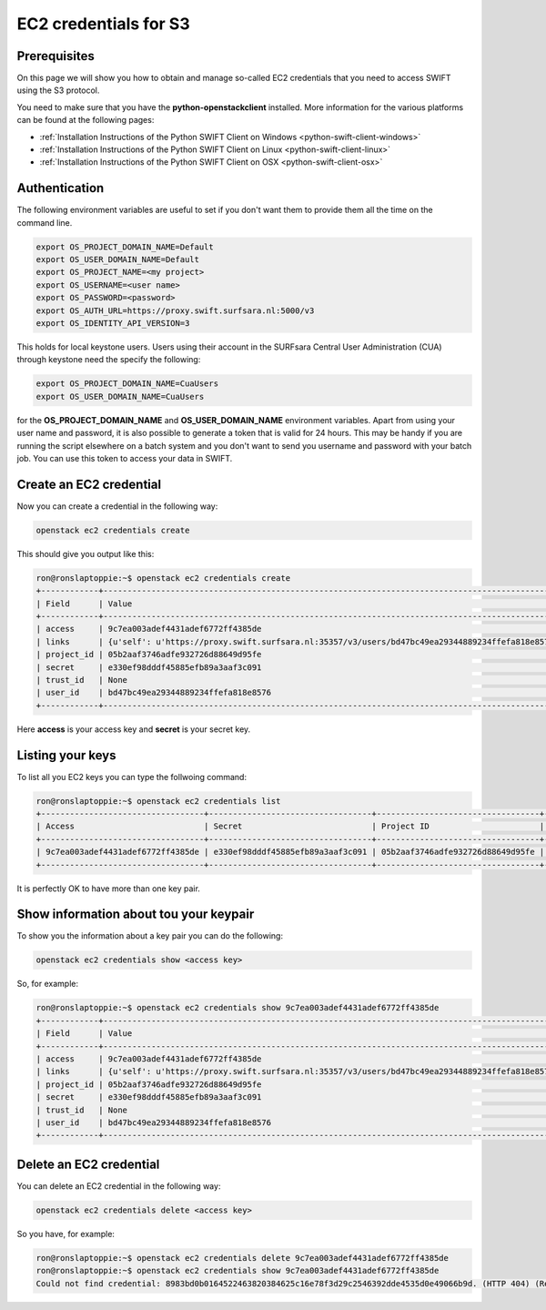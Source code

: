 .. _s3cred:

**********************
EC2 credentials for S3
**********************

=============
Prerequisites
=============

On this page we will show you how to obtain and manage so-called EC2 credentials that you need to access SWIFT using the S3 protocol.

You need to make sure that you have the **python-openstackclient** installed. More information for the various platforms can be found at the following pages:

* :ref:`Installation Instructions of the Python SWIFT Client on Windows <python-swift-client-windows>`
* :ref:`Installation Instructions of the Python SWIFT Client on Linux <python-swift-client-linux>`
* :ref:`Installation Instructions of the Python SWIFT Client on OSX <python-swift-client-osx>`

==============
Authentication
==============

The following environment variables are useful to set if you don't want them to provide them all the time on the command line.

.. code-block:: console

    export OS_PROJECT_DOMAIN_NAME=Default
    export OS_USER_DOMAIN_NAME=Default
    export OS_PROJECT_NAME=<my project>
    export OS_USERNAME=<user name>
    export OS_PASSWORD=<password>
    export OS_AUTH_URL=https://proxy.swift.surfsara.nl:5000/v3
    export OS_IDENTITY_API_VERSION=3

This holds for local keystone users. Users using their account in the SURFsara Central User Administration (CUA) through keystone need the specify the following:

.. code-block:: console

    export OS_PROJECT_DOMAIN_NAME=CuaUsers
    export OS_USER_DOMAIN_NAME=CuaUsers

for the **OS_PROJECT_DOMAIN_NAME** and **OS_USER_DOMAIN_NAME** environment variables. Apart from using your user name and password, it is also possible to generate a token that is valid for 24 hours. This may be handy if you are running the script elsewhere on a batch system and you don't want to send you username and password with your batch job. You can use this token to access your data in SWIFT.

========================
Create an EC2 credential
========================

Now you can create a credential in the following way:

.. code-block:: console

    openstack ec2 credentials create

This should give you output like this:

.. code-block:: console

    ron@ronslaptoppie:~$ openstack ec2 credentials create
    +------------+---------------------------------------------------------------------------------------------------------------------------------------------------+
    | Field      | Value                                                                                                                                             |
    +------------+---------------------------------------------------------------------------------------------------------------------------------------------------+
    | access     | 9c7ea003adef4431adef6772ff4385de                                                                                                                  |
    | links      | {u'self': u'https://proxy.swift.surfsara.nl:35357/v3/users/bd47bc49ea29344889234ffefa818e8576/credentials/OS-EC2/9c7ea003adef4431adef6772ff4385de'} |
    | project_id | 05b2aaf3746adfe932726d88649d95fe                                                                                                                  |
    | secret     | e330ef98dddf45885efb89a3aaf3c091                                                                                                                  |
    | trust_id   | None                                                                                                                                              |
    | user_id    | bd47bc49ea29344889234ffefa818e8576                                                                                                                  |
    +------------+---------------------------------------------------------------------------------------------------------------------------------------------------+

Here **access** is your access key and **secret** is your secret key.

=================
Listing your keys
=================

To list all you EC2 keys you can type the follwoing command:

.. code-block:: console

    ron@ronslaptoppie:~$ openstack ec2 credentials list
    +----------------------------------+----------------------------------+----------------------------------+----------------------------------+
    | Access                           | Secret                           | Project ID                       | User ID                          |
    +----------------------------------+----------------------------------+----------------------------------+----------------------------------+
    | 9c7ea003adef4431adef6772ff4385de | e330ef98dddf45885efb89a3aaf3c091 | 05b2aaf3746adfe932726d88649d95fe | bd47bc49ea29344889234ffefa818e8576 |
    +----------------------------------+----------------------------------+----------------------------------+----------------------------------+

It is perfectly OK to have more than one key pair.

=======================================
Show information about tou your keypair
=======================================

To show you the information about a key pair you can do the following:

.. code-block:: console

    openstack ec2 credentials show <access key>

So, for example:

.. code-block:: console

    ron@ronslaptoppie:~$ openstack ec2 credentials show 9c7ea003adef4431adef6772ff4385de
    +------------+---------------------------------------------------------------------------------------------------------------------------------------------------+
    | Field      | Value                                                                                                                                             |
    +------------+---------------------------------------------------------------------------------------------------------------------------------------------------+
    | access     | 9c7ea003adef4431adef6772ff4385de                                                                                                                  |
    | links      | {u'self': u'https://proxy.swift.surfsara.nl:35357/v3/users/bd47bc49ea29344889234ffefa818e8576/credentials/OS-EC2/9c7ea003adef4431adef6772ff4385de'} |
    | project_id | 05b2aaf3746adfe932726d88649d95fe                                                                                                                  |
    | secret     | e330ef98dddf45885efb89a3aaf3c091                                                                                                                  |
    | trust_id   | None                                                                                                                                              |
    | user_id    | bd47bc49ea29344889234ffefa818e8576                                                                                                                  |
    +------------+---------------------------------------------------------------------------------------------------------------------------------------------------+

========================
Delete an EC2 credential
========================

You can delete an EC2 credential in the following way:

.. code-block:: console

    openstack ec2 credentials delete <access key>

So you have, for example:

.. code-block:: console

    ron@ronslaptoppie:~$ openstack ec2 credentials delete 9c7ea003adef4431adef6772ff4385de
    ron@ronslaptoppie:~$ openstack ec2 credentials show 9c7ea003adef4431adef6772ff4385de
    Could not find credential: 8983bd0b0164522463820384625c16e78f3d29c2546392dde4535d0e49066b9d. (HTTP 404) (Request-ID: req-786378da-027d-4ff2-ac2e-25c36a9cf5a5)
